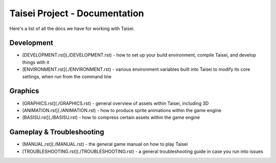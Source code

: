 Taisei Project - Documentation
==============================

Here's a list of all the docs we have for working with Taisei.

Development
-----------

* [DEVELOPMENT.rst](./DEVELOPMENT.rst) - how to set up your build environment,
  compile Taisei, and develop things with it
* [ENVIRONMENT.rst](./ENVIRONMENT.rst) - various environment variables built
  into Taisei to modify its core settings, when run from the command line

Graphics
--------

* [GRAPHICS.rst](./GRAPHICS.rst) - general overview of assets within Taisei,
  including 3D
* [ANIMATION.rst](./ANIMATION.rst) - how to produce sprite animations within the
  game engine
* [BASISU.rst](./BASISU.rst) - how to compress certain assets within the game
  engine

Gameplay & Troubleshooting
--------------------------

* [MANUAL.rst](./MANUAL.rst) - the general game manual on how to play Taisei
* [TROUBLESHOOTING.rst](./TROUBLESHOOTING.rst) - a general troubleshooting
  guide in case you run into issues
